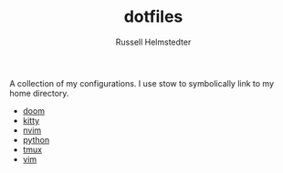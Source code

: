 #+TITLE:     dotfiles
#+AUTHOR:    Russell Helmstedter
#+EMAIL:     rhelmstedter@gmail.com


A collection of my configurations. I use stow to symbolically link to my home directory.

- [[file:doom/.doom.d/README.org][doom]]
- [[file:kitty/.config/kitty/kitty.conf][kitty]]
- [[file:nvim/.config/nvim/init.lua][nvim]]
- [[file:python/.pythonrc][python]]
- [[file:tmux/.tmux.conf][tmux]]
- [[file:vim/.vimrc][vim]]
